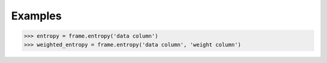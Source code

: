 Examples
--------

.. code::

    >>> entropy = frame.entropy('data column')
    >>> weighted_entropy = frame.entropy('data column', 'weight column')
